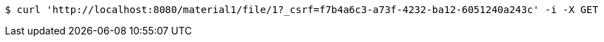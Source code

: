 [source,bash]
----
$ curl 'http://localhost:8080/material1/file/1?_csrf=f7b4a6c3-a73f-4232-ba12-6051240a243c' -i -X GET
----